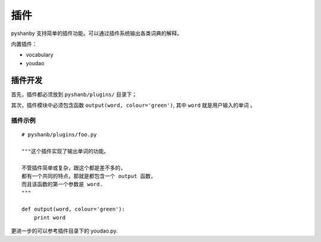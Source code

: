 插件
====


pyshanby 支持简单的插件功能。可以通过插件系统输出各类词典的解释。

内置插件：

* vocabulary
* youdao


插件开发
--------

首先，插件都必须放到 ``pyshanb/plugins/`` 目录下；

其次，插件模块中必须包含函数 ``output(word, colour='green')``,
其中 ``word`` 就是用户输入的单词 。

插件示例
````````

::

    # pyshanb/plugins/foo.py

    """这个插件实现了输出单词的功能。

    不管插件简单或复杂，跟这个都是差不多的，
    都有一个共同的特点，那就是都包含一个 output 函数，
    而且该函数的第一个参数是 word.
    """

    def output(word, colour='green'):
        print word

更进一步的可以参考插件目录下的 youdao.py.
